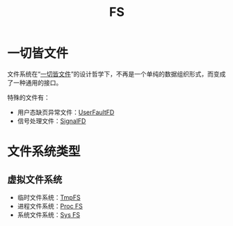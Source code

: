 :PROPERTIES:
:ID:       359e8726-a892-42d7-a679-d6fd1f51ff22
:END:
#+title: FS

* 一切皆文件
文件系统在“[[id:1c8e3111-0118-4ca0-9712-0257cfab3064][一切皆文件]]”的设计哲学下，不再是一个单纯的数据组织形式，而变成了一种通用的接口。

特殊的文件有：

- 用户态缺页异常文件：[[id:2b6fab80-9f6d-416f-bce9-143874b48f92][UserFaultFD]]
- 信号处理文件：[[id:6be71639-6af9-4b84-90e4-1268d839e713][SignalFD]]

* 文件系统类型
** 虚拟文件系统
- 临时文件系统：[[id:e789137e-9e7c-40cb-9623-d4e824fb15d8][TmpFS]]
- 进程文件系统：[[id:cca4a29b-cb79-4a61-943e-79c039ad715e][Proc FS]]
- 系统文件系统：[[id:0fd5f49e-02b3-4ae5-abb5-379e9fd73a82][Sys FS]]
